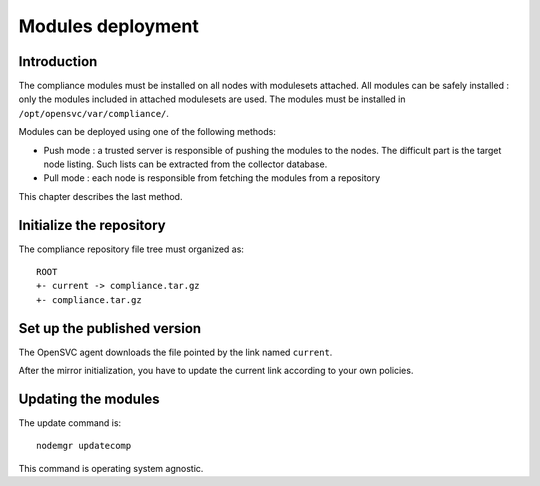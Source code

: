 .. _compliance.modules.deploy:

Modules deployment
******************

Introduction
============

The compliance modules must be installed on all nodes with modulesets attached. All modules can be safely installed : only the modules included in attached modulesets are used. The modules must be installed in ``/opt/opensvc/var/compliance/``.

Modules can be deployed using one of the following methods:

* Push mode : a trusted server is responsible of pushing the modules to the nodes. The difficult part is the target node listing. Such lists can be extracted from the collector database.

* Pull mode : each node is responsible from fetching the modules from a repository

This chapter describes the last method.

Initialize the repository
=========================

The compliance repository file tree must organized as::

	ROOT
	+- current -> compliance.tar.gz
	+- compliance.tar.gz

Set up the published version
============================

The OpenSVC agent downloads the file pointed by the link named ``current``.

After the mirror initialization, you have to update the current link according to your own policies.

Updating the modules
====================

The update command is::

	nodemgr updatecomp

This command is operating system agnostic.
